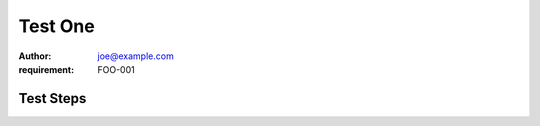 Test One
********

:author: joe@example.com
:requirement: FOO-001

Test Steps
==========

.. test_action::
   :step: Do this.
   :result: And this should happen.
